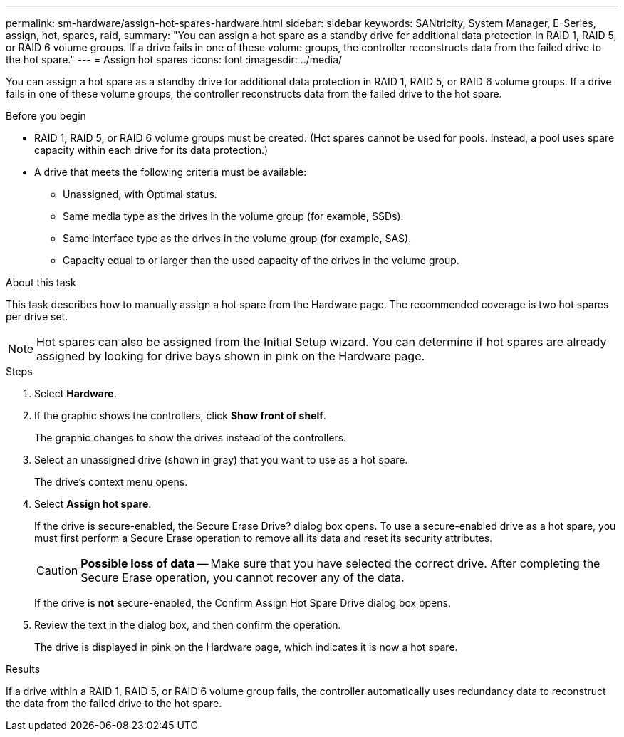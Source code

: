 ---
permalink: sm-hardware/assign-hot-spares-hardware.html
sidebar: sidebar
keywords: SANtricity, System Manager, E-Series, assign, hot, spares, raid,
summary: "You can assign a hot spare as a standby drive for additional data protection in RAID 1, RAID 5, or RAID 6 volume groups. If a drive fails in one of these volume groups, the controller reconstructs data from the failed drive to the hot spare."
---
= Assign hot spares
:icons: font
:imagesdir: ../media/

[.lead]
You can assign a hot spare as a standby drive for additional data protection in RAID 1, RAID 5, or RAID 6 volume groups. If a drive fails in one of these volume groups, the controller reconstructs data from the failed drive to the hot spare.

.Before you begin

* RAID 1, RAID 5, or RAID 6 volume groups must be created. (Hot spares cannot be used for pools. Instead, a pool uses spare capacity within each drive for its data protection.)
* A drive that meets the following criteria must be available:
 ** Unassigned, with Optimal status.
 ** Same media type as the drives in the volume group (for example, SSDs).
 ** Same interface type as the drives in the volume group (for example, SAS).
 ** Capacity equal to or larger than the used capacity of the drives in the volume group.

.About this task

This task describes how to manually assign a hot spare from the Hardware page. The recommended coverage is two hot spares per drive set.

[NOTE]
====
Hot spares can also be assigned from the Initial Setup wizard. You can determine if hot spares are already assigned by looking for drive bays shown in pink on the Hardware page.
====

.Steps

. Select *Hardware*.
. If the graphic shows the controllers, click *Show front of shelf*.
+
The graphic changes to show the drives instead of the controllers.

. Select an unassigned drive (shown in gray) that you want to use as a hot spare.
+
The drive's context menu opens.

. Select *Assign hot spare*.
+
If the drive is secure-enabled, the Secure Erase Drive? dialog box opens. To use a secure-enabled drive as a hot spare, you must first perform a Secure Erase operation to remove all its data and reset its security attributes.
+
[CAUTION]
====
*Possible loss of data* -- Make sure that you have selected the correct drive. After completing the Secure Erase operation, you cannot recover any of the data.
====
+
If the drive is *not* secure-enabled, the Confirm Assign Hot Spare Drive dialog box opens.

. Review the text in the dialog box, and then confirm the operation.
+
The drive is displayed in pink on the Hardware page, which indicates it is now a hot spare.

.Results

If a drive within a RAID 1, RAID 5, or RAID 6 volume group fails, the controller automatically uses redundancy data to reconstruct the data from the failed drive to the hot spare.
